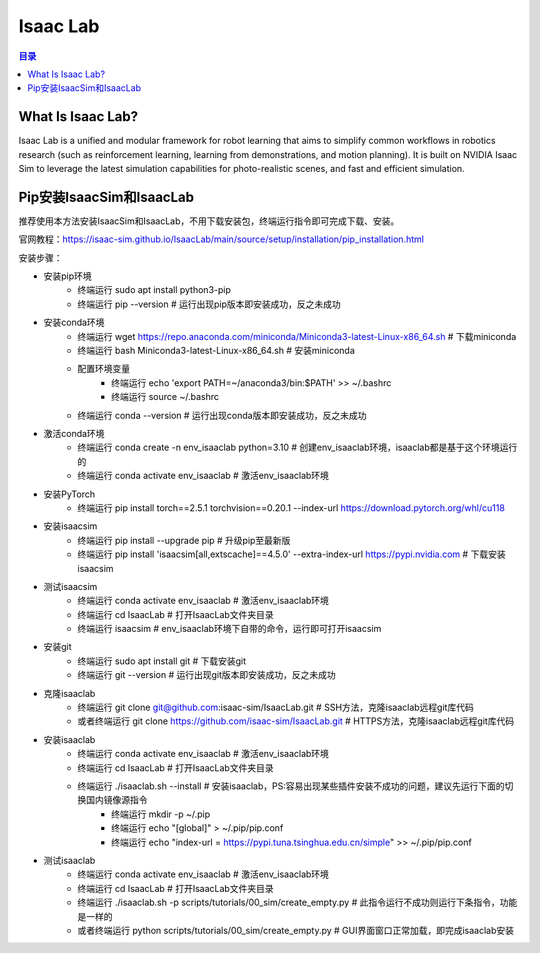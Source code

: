 Isaac Lab
==========
.. contents:: 目录

What Is Isaac Lab?
------------------
Isaac Lab is a unified and modular framework for robot learning that aims to simplify common workflows in robotics research (such as reinforcement learning, learning from demonstrations, and motion planning). It is built on NVIDIA Isaac Sim to leverage the latest simulation capabilities for photo-realistic scenes, and fast and efficient simulation.

Pip安装IsaacSim和IsaacLab
-------------------------
推荐使用本方法安装IsaacSim和IsaacLab，不用下载安装包，终端运行指令即可完成下载、安装。

官网教程：https://isaac-sim.github.io/IsaacLab/main/source/setup/installation/pip_installation.html

安装步骤：

- 安装pip环境
	- 终端运行 sudo apt install python3-pip
	- 终端运行 pip --version # 运行出现pip版本即安装成功，反之未成功
- 安装conda环境
	- 终端运行 wget https://repo.anaconda.com/miniconda/Miniconda3-latest-Linux-x86_64.sh # 下载miniconda
	- 终端运行 bash Miniconda3-latest-Linux-x86_64.sh # 安装miniconda
	- 配置环境变量
		- 终端运行 echo 'export PATH=~/anaconda3/bin:$PATH' >> ~/.bashrc
		- 终端运行 source ~/.bashrc
	- 终端运行 conda --version # 运行出现conda版本即安装成功，反之未成功
- 激活conda环境
	- 终端运行 conda create -n env_isaaclab python=3.10 # 创建env_isaaclab环境，isaaclab都是基于这个环境运行的
	- 终端运行 conda activate env_isaaclab # 激活env_isaaclab环境
- 安装PyTorch
	- 终端运行 pip install torch==2.5.1 torchvision==0.20.1 --index-url https://download.pytorch.org/whl/cu118
- 安装isaacsim
	- 终端运行 pip install --upgrade pip # 升级pip至最新版
	- 终端运行 pip install 'isaacsim[all,extscache]==4.5.0' --extra-index-url https://pypi.nvidia.com # 下载安装isaacsim
- 测试isaacsim
	- 终端运行 conda activate env_isaaclab # 激活env_isaaclab环境
	- 终端运行 cd IsaacLab # 打开IsaacLab文件夹目录
	- 终端运行 isaacsim # env_isaaclab环境下自带的命令，运行即可打开isaacsim
- 安装git
	- 终端运行 sudo apt install git # 下载安装git
	- 终端运行 git --version # 运行出现git版本即安装成功，反之未成功
- 克隆isaaclab
	- 终端运行 git clone git@github.com:isaac-sim/IsaacLab.git # SSH方法，克隆isaaclab远程git库代码
	- 或者终端运行 git clone https://github.com/isaac-sim/IsaacLab.git # HTTPS方法，克隆isaaclab远程git库代码
- 安装isaaclab
	- 终端运行 conda activate env_isaaclab # 激活env_isaaclab环境
	- 终端运行 cd IsaacLab # 打开IsaacLab文件夹目录
	- 终端运行 ./isaaclab.sh --install # 安装isaaclab，PS:容易出现某些插件安装不成功的问题，建议先运行下面的切换国内镜像源指令
		- 终端运行 mkdir -p ~/.pip
		- 终端运行 echo "[global]" > ~/.pip/pip.conf
		- 终端运行 echo "index-url = https://pypi.tuna.tsinghua.edu.cn/simple" >> ~/.pip/pip.conf
- 测试isaaclab
	- 终端运行 conda activate env_isaaclab # 激活env_isaaclab环境
	- 终端运行 cd IsaacLab # 打开IsaacLab文件夹目录
	- 终端运行 ./isaaclab.sh -p scripts/tutorials/00_sim/create_empty.py # 此指令运行不成功则运行下条指令，功能是一样的
	- 或者终端运行 python scripts/tutorials/00_sim/create_empty.py # GUI界面窗口正常加载，即完成isaaclab安装